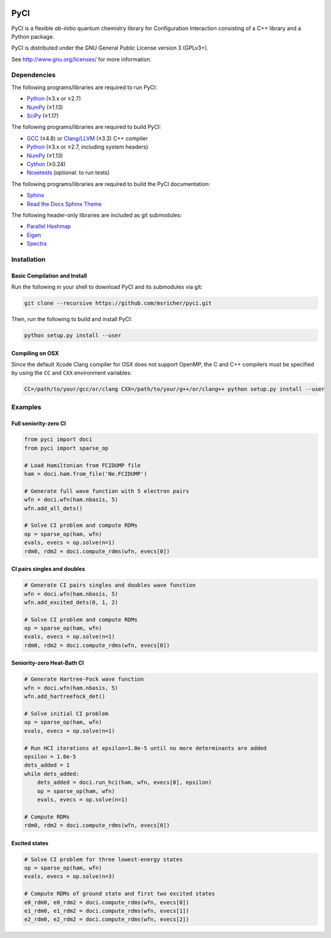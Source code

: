 ..
    : This file is part of PyCI.
    :
    : PyCI is free software: you can redistribute it and/or modify it under
    : the terms of the GNU General Public License as published by the Free
    : Software Foundation, either version 3 of the License, or (at your
    : option) any later version.
    :
    : PyCI is distributed in the hope that it will be useful, but WITHOUT
    : ANY WARRANTY; without even the implied warranty of MERCHANTABILITY or
    : FITNESS FOR A PARTICULAR PURPOSE. See the GNU General Public License
    : for more details.
    :
    : You should have received a copy of the GNU General Public License
    : along with PyCI. If not, see <http://www.gnu.org/licenses/>.

|Python 2.7| |Python 3.8|

PyCI
====

PyCI is a flexible *ab-initio* quantum chemistry library for Configuration
Interaction consisting of a C++ library and a Python package.

PyCI is distributed under the GNU General Public License version 3 (GPLv3+).

See http://www.gnu.org/licenses/ for more information.

Dependencies
------------

The following programs/libraries are required to run PyCI:

-  Python_ (≥3.x or ≥2.7)
-  NumPy_ (≥1.13)
-  SciPy_ (≥1.17)

The following programs/libraries are required to build PyCI:

-  GCC_ (≥4.8) or `Clang/LLVM`_ (≥3.3) C++ compiler
-  Python_ (≥3.x or ≥2.7, including system headers)
-  NumPy_ (≥1.13)
-  Cython_ (≥0.24)
-  Nosetests_ (optional: to run tests)

The following programs/libraries are required to build the PyCI documentation:

-  Sphinx_
-  `Read the Docs Sphinx Theme`__

__ Sphinx-RTD-Theme_

The following header-only libraries are included as git submodules:

-  `Parallel Hashmap`__
-  Eigen_
-  Spectra_

__ Parallel-Hashmap_

Installation
------------

Basic Compilation and Install
~~~~~~~~~~~~~~~~~~~~~~~~~~~~~

Run the following in your shell to download PyCI and its submodules via git:

.. code:: shell

    git clone --recursive https://github.com/msricher/pyci.git

Then, run the following to build and install PyCI:

.. code:: shell

    python setup.py install --user

Compiling on OSX
~~~~~~~~~~~~~~~~

Since the default Xcode Clang compiler for OSX does not support OpenMP, the C and C++ compilers must
be specified by using the ``CC`` and ``CXX`` environment variables:

.. code:: shell

    CC=/path/to/your/gcc/or/clang CXX=/path/to/your/g++/or/clang++ python setup.py install --user

Examples
--------

Full seniority-zero CI
~~~~~~~~~~~~~~~~~~~~~~

.. code:: python

    from pyci import doci
    from pyci import sparse_op

    # Load Hamiltonian from FCIDUMP file
    ham = doci.ham.from_file('Ne.FCIDUMP')

    # Generate full wave function with 5 electron pairs
    wfn = doci.wfn(ham.nbasis, 5)
    wfn.add_all_dets()

    # Solve CI problem and compute RDMs
    op = sparse_op(ham, wfn)
    evals, evecs = op.solve(n=1)
    rdm0, rdm2 = doci.compute_rdms(wfn, evecs[0])

CI pairs singles and doubles
~~~~~~~~~~~~~~~~~~~~~~~~~~~~

.. code:: python

    # Generate CI pairs singles and doubles wave function
    wfn = doci.wfn(ham.nbasis, 5)
    wfn.add_excited_dets(0, 1, 2)

    # Solve CI problem and compute RDMs
    op = sparse_op(ham, wfn)
    evals, evecs = op.solve(n=1)
    rdm0, rdm2 = doci.compute_rdms(wfn, evecs[0])

Seniority-zero Heat-Bath CI
~~~~~~~~~~~~~~~~~~~~~~~~~~~

.. code:: python

    # Generate Hartree-Fock wave function
    wfn = doci.wfn(ham.nbasis, 5)
    wfn.add_hartreefock_det()

    # Solve initial CI problem
    op = sparse_op(ham, wfn)
    evals, evecs = op.solve(n=1)

    # Run HCI iterations at epsilon=1.0e-5 until no more determinants are added
    epsilon = 1.0e-5
    dets_added = 1
    while dets_added:
        dets_added = doci.run_hci(ham, wfn, evecs[0], epsilon)
        op = sparse_op(ham, wfn)
        evals, evecs = op.solve(n=1)

    # Compute RDMs
    rdm0, rdm2 = doci.compute_rdms(wfn, evecs[0])

Excited states
~~~~~~~~~~~~~~

.. code:: python

    # Solve CI problem for three lowest-energy states
    op = sparse_op(ham, wfn)
    evals, evecs = op.solve(n=3)

    # Compute RDMs of ground state and first two excited states
    e0_rdm0, e0_rdm2 = doci.compute_rdms(wfn, evecs[0])
    e1_rdm0, e1_rdm2 = doci.compute_rdms(wfn, evecs[1])
    e2_rdm0, e2_rdm2 = doci.compute_rdms(wfn, evecs[2])

.. _Python:             http://python.org/
.. _NumPy:              http://numpy.org/
.. _SciPy:              http://docs.scipy.org/doc/scipy/reference/
.. _Cython:             http://cython.org/
.. _GCC:                http://gcc.gnu.org/
.. _`Clang/LLVM`:       http://clang.llvm.org/
.. _Nosetests:          http://nose.readthedocs.io/
.. _Sphinx:             http://sphinx-doc.org/
.. _Sphinx-RTD-Theme:   http://sphinx-rtd-theme.readthedocs.io/
.. _Parallel-Hashmap:   http://github.com/greg7mdp/parallel-hashmap/
.. _Eigen:              http://eigen.tuxfamily.org/
.. _Spectra:            http://spectralib.org/

.. |Python 2.7| image:: http://img.shields.io/badge/python-2.7-blue.svg
   :target: https://docs.python.org/2.7/

.. |Python 3.8| image:: http://img.shields.io/badge/python-3.8-blue.svg
   :target: https://docs.python.org/3.8/
